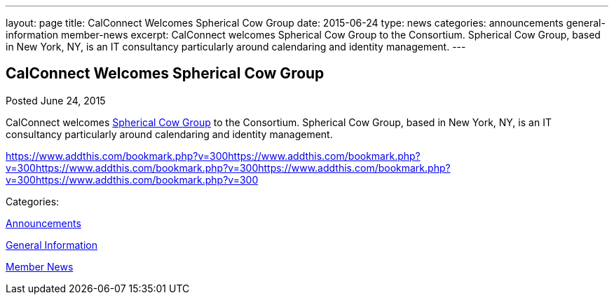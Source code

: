 ---
layout: page
title: CalConnect Welcomes Spherical Cow Group
date: 2015-06-24
type: news
categories: announcements general-information member-news
excerpt: CalConnect welcomes Spherical Cow Group to the Consortium. Spherical Cow Group, based in New York, NY, is an IT consultancy particularly around calendaring and identity management.
---

== CalConnect Welcomes Spherical Cow Group

[[node-129]]
Posted June 24, 2015 

CalConnect welcomes http://sphericalcowgroup.com[Spherical Cow Group] to the Consortium. Spherical Cow Group, based in New York, NY, is an IT consultancy particularly around calendaring and identity management.

https://www.addthis.com/bookmark.php?v=300https://www.addthis.com/bookmark.php?v=300https://www.addthis.com/bookmark.php?v=300https://www.addthis.com/bookmark.php?v=300https://www.addthis.com/bookmark.php?v=300

Categories:&nbsp;

link:/news/announcements[Announcements]

link:/news/general-information[General Information]

link:/news/member-news[Member News]

